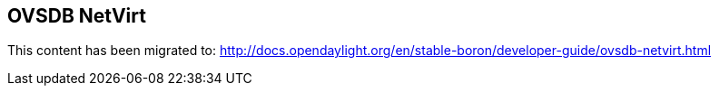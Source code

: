 == OVSDB NetVirt

This content has been migrated to: http://docs.opendaylight.org/en/stable-boron/developer-guide/ovsdb-netvirt.html

